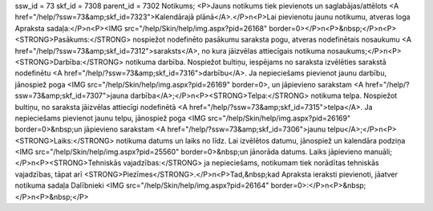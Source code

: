 ssw_id = 73skf_id = 7308parent_id = 7302Notikums;<P>Jauns notikums tiek pievienots un saglabājas/attēlots <A href="/help/?ssw=73&amp;skf_id=7323">Kalendārajā plānā</A>.</P>\n<P>Lai pievienotu jaunu notikumu, atveras loga Apraksta sadaļa:</P>\n<P><IMG src="/help/Skin/help/img.aspx?pid=26168" border=0></P>\n<P>&nbsp;</P>\n<P><STRONG>Pasākums:</STRONG> nospiežot nodefinēto pasākumu saraksta pogu, atveras nodefinētais nosaukumu <A href="/help/?ssw=73&amp;skf_id=7312">saraksts</A>, no kura jāizvēlas attiecīgais notikuma nosaukums;</P>\n<P><STRONG>Darbība:</STRONG> notikuma darbība. Nospiežot bultiņu, iespējams no saraksta izvēlēties sarakstā nodefinētu <A href="/help/?ssw=73&amp;skf_id=7316">darbību</A>. Ja nepieciešams pievienot jaunu darbību, jānospiež poga <IMG src="/help/Skin/help/img.aspx?pid=26169" border=0>, un jāpievieno sarakstam <A href="/help/?ssw=73&amp;skf_id=7307">jauna darbība</A>;</P>\n<P><STRONG>Telpa:</STRONG> notikuma telpa. Nospiežot bultiņu, no saraksta jāizvēlas attiecīgi nodefinētā <A href="/help/?ssw=73&amp;skf_id=7315">telpa</A>. Ja nepieciešams pievienot jaunu telpu, jānospiež poga <IMG src="/help/Skin/help/img.aspx?pid=26169" border=0>&nbsp;un jāpievieno sarakstam <A href="/help/?ssw=73&amp;skf_id=7306">jaunu telpu</A>;</P>\n<P><STRONG>Laiks:</STRONG> notikuma datums un laiks no līdz. Lai izvēlētos datumu, jānospiež un kalendāra podziņa <IMG src="/help/Skin/help/img.aspx?pid=25560" border=0>&nbsp;un jānorāda datums. Laiks jāpievieno manuāli;</P>\n<P><STRONG>Tehniskās vajadzības:</STRONG> ja nepieciešams, notikumam tiek norādītas tehniskās vajadzības, tāpat arī <STRONG>Piezīmes</STRONG>.</P>\n<P>Tad,&nbsp;kad Apraksta ieraksti pievienoti, jāatver notikuma sadaļa Dalībnieki <IMG src="/help/Skin/help/img.aspx?pid=26164" border=0>:</P>\n<P>&nbsp;</P>\n<P>&nbsp;</P>